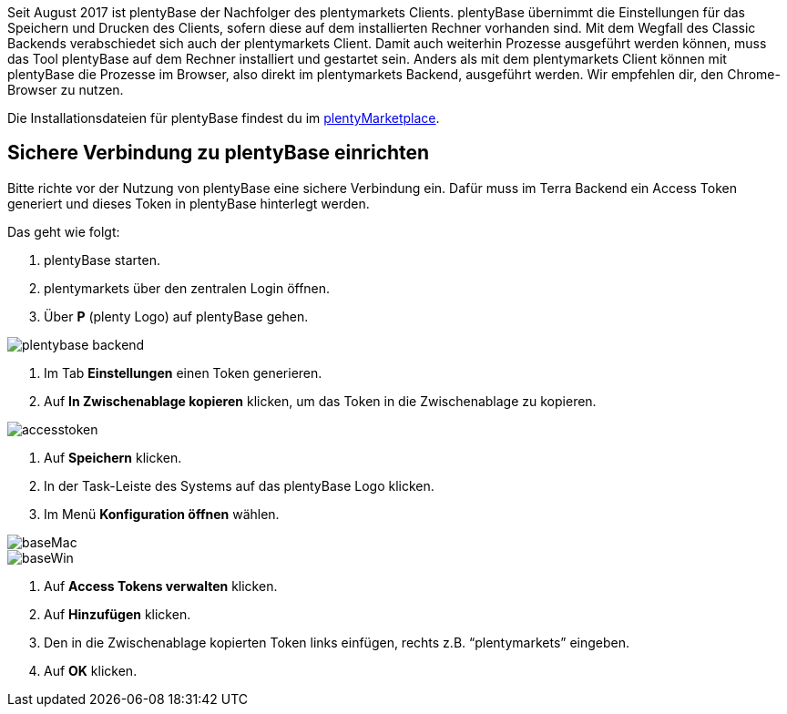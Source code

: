 
:lang: de
:keywords: Prozesse, Automatisierung, Beispielprozesse
:position: 1

Seit August 2017 ist plentyBase der Nachfolger des plentymarkets Clients. plentyBase übernimmt die Einstellungen für das Speichern und Drucken des Clients, sofern diese auf dem installierten Rechner vorhanden sind. Mit dem Wegfall des Classic Backends verabschiedet sich auch der plentymarkets Client. Damit auch weiterhin Prozesse ausgeführt werden können, muss das Tool plentyBase auf dem Rechner installiert und gestartet sein. Anders als mit dem plentymarkets Client können mit plentyBase die Prozesse im Browser, also direkt im plentymarkets Backend, ausgeführt werden. Wir empfehlen dir, den Chrome-Browser zu nutzen.

Die Installationsdateien für plentyBase findest du im link:https://marketplace.plentymarkets.com/plugins/integration/plentybase_5053[plentyMarketplace^].


== Sichere Verbindung zu plentyBase einrichten

Bitte richte vor der Nutzung von plentyBase eine sichere Verbindung ein. Dafür muss im Terra Backend ein Access Token generiert und dieses Token in plentyBase hinterlegt werden.

Das geht wie folgt:

. plentyBase starten.
. plentymarkets über den zentralen Login öffnen.
. Über *P* (plenty Logo) auf plentyBase gehen. +

image::_best-practices/MoCli/Prozesse/assets/plentybase_backend.png[]

. Im Tab *Einstellungen* einen Token generieren.
. Auf *In Zwischenablage kopieren* klicken, um das Token in die Zwischenablage zu kopieren. +

image::_best-practices/MoCli/Prozesse/assets/accesstoken.png[]

. Auf *Speichern* klicken.
. In der Task-Leiste des Systems auf das plentyBase Logo klicken.
. Im Menü *Konfiguration öffnen* wählen. +

image::_best-practices/MoCli/Prozesse/assets/baseMac.png[]

image::_best-practices/MoCli/Prozesse/assets/baseWin.png[]

. Auf *Access Tokens verwalten* klicken.
. Auf *Hinzufügen* klicken.
. Den in die Zwischenablage kopierten Token links einfügen, rechts z.B. “plentymarkets” eingeben.
. Auf *OK* klicken.
